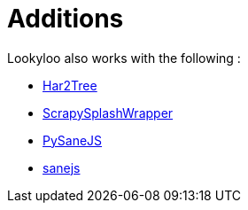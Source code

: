 = Additions
// need help with naming and understanding what should be included in this.

Lookyloo also works with the following :

* link:https://github.com/Lookyloo/har2tree[Har2Tree]
* link:https://github.com/Lookyloo/ScrapySplashWrapper[ScrapySplashWrapper]
* link:https://github.com/Lookyloo/PySaneJS[PySaneJS]
* link:https://github.com/Lookyloo/sanejs[sanejs]
